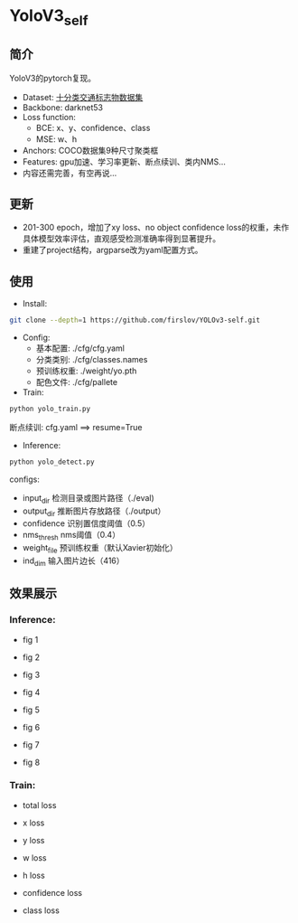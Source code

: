 * YoloV3_self
** 简介
YoloV3的pytorch复现。
- Dataset: [[https://aistudio.baidu.com/aistudio/datasetdetail/20495][十分类交通标志物数据集]]
- Backbone: darknet53
- Loss function:
   - BCE: x、y、confidence、class
   - MSE: w、h
- Anchors: COCO数据集9种尺寸聚类框
- Features: gpu加速、学习率更新、断点续训、类内NMS...
- 内容还需完善，有空再说...
      
** 更新
- 201-300 epoch，增加了xy loss、no object confidence loss的权重，未作具体模型效率评估，直观感受检测准确率得到显著提升。
- 重建了project结构，argparse改为yaml配置方式。
      
** 使用
- Install:
#+BEGIN_SRC bash
git clone --depth=1 https://github.com/firslov/YOLOv3-self.git
#+END_SRC
- Config:
   - 基本配置: ./cfg/cfg.yaml
   - 分类类别: ./cfg/classes.names
   - 预训练权重: ./weight/yo.pth
   - 配色文件: ./cfg/pallete
- Train:
#+BEGIN_SRC bash
python yolo_train.py
#+END_SRC
断点续训: cfg.yaml ==> resume=True
- Inference:
#+BEGIN_SRC bash
python yolo_detect.py
#+END_SRC
configs:
   - input_dir 检测目录或图片路径（./eval)
   - output_dir 推断图片存放路径（./output）
   - confidence 识别置信度阈值（0.5）
   - nms_thresh nms阈值（0.4）
   - weight_file 预训练权重（默认Xavier初始化）
   - ind_dim 输入图片边长（416）
** 效果展示
*** Inference:
- fig 1
[[file:./fig/1.jpg]]

- fig 2
[[file:./fig/2.jpg]]

- fig 3
[[file:./fig/3.jpg]]

- fig 4
[[file:./fig/4.jpg]]

- fig 5
[[file:./fig/5.jpg]]

- fig 6
[[file:./fig/6.jpg]]

- fig 7
[[file:./fig/7.jpg]]

- fig 8
[[file:./fig/8.jpg]]

*** Train:
- total loss
[[file:./fig/loss_total.png]]

- x loss
[[file:./fig/loss_x.png]]

- y loss
[[file:./fig/loss_y.png]]

- w loss
[[file:./fig/loss_w.png]]

- h loss
[[file:./fig/loss_h.png]]

- confidence loss
[[file:./fig/loss_conf.png]]

- class loss
[[file:./fig/loss_cls.png]]
